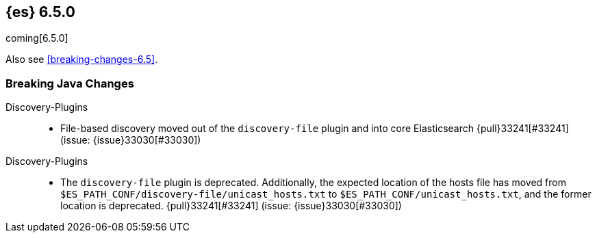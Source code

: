 ////
// To add a release, copy and paste the following text,  uncomment the relevant
// sections, and add a link to the new section in the list of releases in
// ../release-notes.asciidoc. Note that release subheads must be floated and
// sections cannot be empty.
// TEMPLATE

// [[release-notes-n.n.n]]
// == {es} n.n.n

// coming[n.n.n]

// Also see <<breaking-changes-n.n>>.

// [float]
// [[breaking-n.n.n]]
// === Breaking Changes

// [float]
// [[breaking-java-n.n.n]]
// === Breaking Java Changes

// [float]
// [[deprecation-n.n.n]]
// === Deprecations

// [float]
// [[feature-n.n.n]]
// === New Features

// [float]
// [[enhancement-n.n.n]]
// === Enhancements

// [float]
// [[bug-n.n.n]]
// === Bug Fixes

// [float]
// [[regression-n.n.n]]
// === Regressions

// [float]
// === Known Issues
////

[[release-notes-6.5.0]]
== {es} 6.5.0

coming[6.5.0]

Also see <<breaking-changes-6.5>>.

// [float]
// [[breaking-6.5.0]]
// === Breaking Changes

[float]
[[breaking-java-6.5.0]]
=== Breaking Java Changes

Discovery-Plugins::
* File-based discovery moved out of the `discovery-file` plugin and into core
Elasticsearch {pull}33241[#33241] (issue: {issue}33030[#33030])

// [float]
// [[deprecation-6.5.0]]
// === Deprecations

Discovery-Plugins::
* The `discovery-file` plugin is deprecated. Additionally, the expected
location of the hosts file has moved from
`$ES_PATH_CONF/discovery-file/unicast_hosts.txt` to
`$ES_PATH_CONF/unicast_hosts.txt`, and the former location is deprecated.
{pull}33241[#33241] (issue: {issue}33030[#33030])

// [float]
// [[feature-6.5.0]]
// === New Features

// [float]
// [[enhancement-6.5.0]]
// === Enhancements

// [float]
// [[bug-6.5.0]]
// === Bug Fixes

// [float]
// [[regression-6.5.0]]
// === Regressions

// [float]
// === Known Issues
